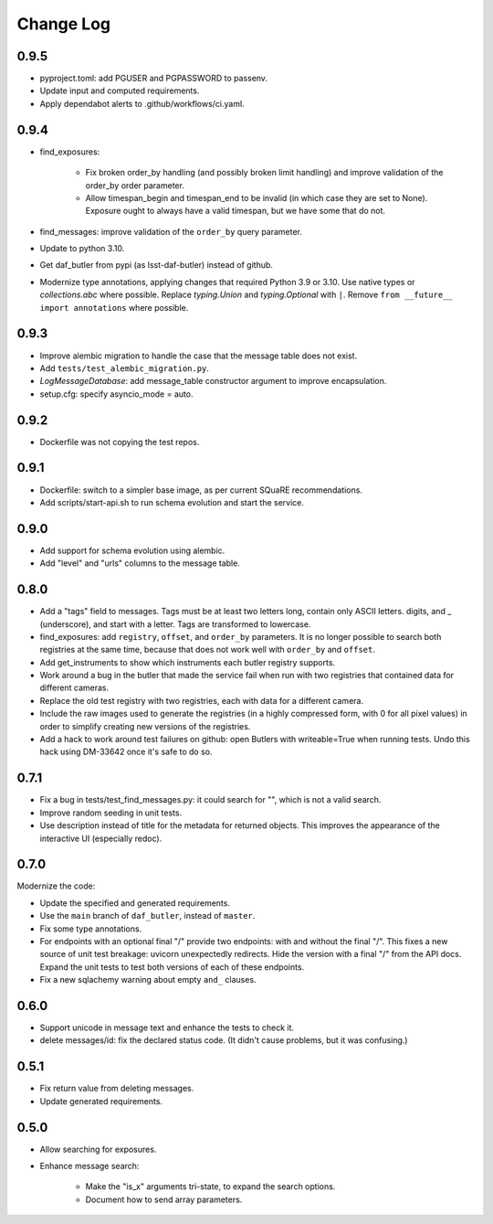 ==========
Change Log
==========

0.9.5
-----

* pyproject.toml: add PGUSER and PGPASSWORD to passenv.
* Update input and computed requirements.
* Apply dependabot alerts to .github/workflows/ci.yaml.

0.9.4
-----

* find_exposures:

    * Fix broken order_by handling (and possibly broken limit handling) and improve validation of the order_by order parameter.
    * Allow timespan_begin and timespan_end to be invalid (in which case they are set to None).
      Exposure ought to always have a valid timespan, but we have some that do not.

* find_messages: improve validation of the ``order_by`` query parameter.
* Update to python 3.10.
* Get daf_butler from pypi (as lsst-daf-butler) instead of github.
* Modernize type annotations, applying changes that required Python 3.9 or 3.10.
  Use native types or `collections.abc` where possible.
  Replace `typing.Union` and `typing.Optional` with ``|``.
  Remove ``from __future__ import annotations`` where possible.

0.9.3
-----

* Improve alembic migration to handle the case that the message table does not exist.
* Add ``tests/test_alembic_migration.py``.
* `LogMessageDatabase`: add message_table constructor argument to improve encapsulation.
* setup.cfg: specify asyncio_mode = auto.

0.9.2
-----

* Dockerfile was not copying the test repos.

0.9.1
-----

* Dockerfile: switch to a simpler base image, as per current SQuaRE recommendations.
* Add scripts/start-api.sh to run schema evolution and start the service.

0.9.0
-----

* Add support for schema evolution using alembic.
* Add "level" and "urls" columns to the message table.

0.8.0
-----

* Add a "tags" field to messages.
  Tags must be at least two letters long, contain only ASCII letters. digits, and _ (underscore), and start with a letter.
  Tags are transformed to lowercase.
* find_exposures: add ``registry``, ``offset``, and ``order_by`` parameters.
  It is no longer possible to search both registries at the same time,
  because that does not work well with ``order_by`` and ``offset``.
* Add get_instruments to show which instruments each butler registry supports.
* Work around a bug in the butler that made the service fail
  when run with two registries that contained data for different cameras.
* Replace the old test registry with two registries, each with data for a different camera.
* Include the raw images used to generate the registries (in a highly compressed form,
  with 0 for all pixel values) in order to simplify creating new versions of the registries.
* Add a hack to work around test failures on github: open Butlers with writeable=True when running tests.
  Undo this hack using DM-33642 once it's safe to do so.

0.7.1
-----

* Fix a bug in tests/test_find_messages.py: it could search for "\", which is not a valid search.
* Improve random seeding in unit tests.
* Use description instead of title for the metadata for returned objects.
  This improves the appearance of the interactive UI (especially redoc).

0.7.0
-----

Modernize the code:

* Update the specified and generated requirements.
* Use the ``main`` branch of ``daf_butler``, instead of ``master``.
* Fix some type annotations.
* For endpoints with an optional final "/" provide two endpoints: with and without the final "/".
  This fixes a new source of unit test breakage: uvicorn unexpectedly redirects.
  Hide the version with a final "/" from the API docs.
  Expand the unit tests to test both versions of each of these endpoints.
* Fix a new sqlachemy warning about empty ``and_`` clauses.

0.6.0
-----

* Support unicode in message text and enhance the tests to check it.
* delete messages/id: fix the declared status code.
  (It didn't cause problems, but it was confusing.)

0.5.1
-----

* Fix return value from deleting messages.
* Update generated requirements.

0.5.0
-----

* Allow searching for exposures.
* Enhance message search:

    * Make the "is_x" arguments tri-state, to expand the search options.
    * Document how to send array parameters.
